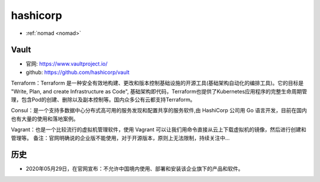 .. _hashicorp:

hashicorp
#########

* :ref:`nomad <nomad>`


.. image:: /images/corps/hashicorp.png

Vault
=====

* 官网: https://www.vaultproject.io/
* github: https://github.com/hashicorp/vault


Terraform：Terraform 是一种安全有效地构建、更改和版本控制基础设施的开源工具(基础架构自动化的编排工具)。它的目标是 "Write, Plan, and create Infrastructure as Code", 基础架构即代码，Terraform也提供了Kubernetes应用程序的完整生命周期管理，包含Pod的创建、删除以及副本控制等。国内众多公有云都支持Terraform。

Consul：是一个支持多数据中心分布式高可用的服务发现和配置共享的服务软件,由 HashiCorp 公司用 Go 语言开发，目前在国内也有大量的使用和落地案例。

Vagrant：也是一个比较流行的虚拟机管理软件，使用 Vagrant 可以让我们用命令直接从云上下载虚拟机的镜像，然后进行创建和管理等。
备注：官网明确说的企业版不能使用，对于开源版本，原则上无法限制，持续关注中...


历史
====

* 2020年05月29日，在官网宣布：不允许中国境内使用、部署和安装该企业旗下的产品和软件。

.. image:: /images/corps/hashicorp_announce1.png




